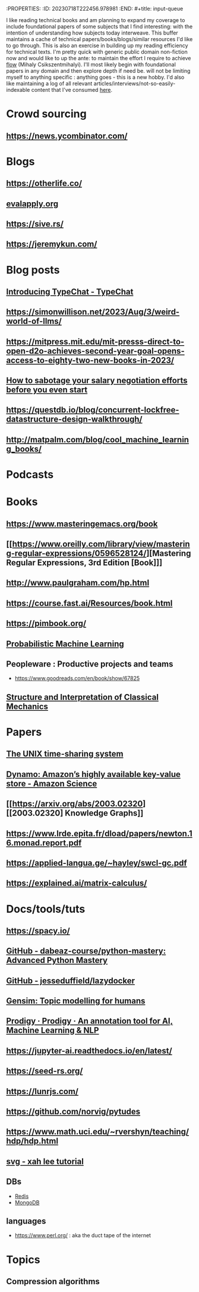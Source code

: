 :PROPERTIES:
:ID:       20230718T222456.978981
:END: #+title: input-queue

I like reading technical books and am planning to expand my coverage to include foundational papers of some subjects that I find interesting: with the intention of understanding how subjects today interweave.
This buffer maintains a cache of technical papers/books/blogs/similar resources I'd like to go through. This is also an exercise in building up my reading efficiency for technical texts. I'm pretty quick with generic public domain non-fiction now and would like to up the ante: to maintain the effort I require to achieve [[id:20230718T223411.394444][flow]] (Mihaly Csikszentmihalyi).
I'll most likely begin with foundational papers in any domain and then explore depth if need be. will not be limiting myself to anything specific : anything goes - this is a new hobby.
I'd also like maintaining a log of all relevant articles/interviews/not-so-easily-indexable content that I've consumed [[id:ab47b014-ba85-4e68-8e61-6af7126dae1f][here]].
* Crowd sourcing
** https://news.ycombinator.com/
* Blogs
** https://otherlife.co/
** [[https://www.evalapply.org/posts/cold-restart-total-outage/index.html][evalapply.org]]
** https://sive.rs/
** https://jeremykun.com/
* Blog posts
** [[https://microsoft.github.io/TypeChat/blog/introducing-typechat/][Introducing TypeChat - TypeChat]]
** https://simonwillison.net/2023/Aug/3/weird-world-of-llms/
** https://mitpress.mit.edu/mit-presss-direct-to-open-d2o-achieves-second-year-goal-opens-access-to-eighty-two-new-books-in-2023/
** [[https://interviewing.io/blog/sabotage-salary-negotiation-before-even-start][How to sabotage your salary negotiation efforts before you even start]]
** https://questdb.io/blog/concurrent-lockfree-datastructure-design-walkthrough/
** http://matpalm.com/blog/cool_machine_learning_books/
* Podcasts
* Books 
** https://www.masteringemacs.org/book
** [[https://www.oreilly.com/library/view/mastering-regular-expressions/0596528124/][Mastering Regular Expressions, 3rd Edition [Book]​]] 
** http://www.paulgraham.com/hp.html
** https://course.fast.ai/Resources/book.html
** https://pimbook.org/
** [[https://mitpress.mit.edu/9780262046824/probabilistic-machine-learning/][Probabilistic Machine Learning]]
** Peopleware : Productive projects and teams
 - https://www.goodreads.com/en/book/show/67825
** [[https://mitpress.mit.edu/9780262028967/structure-and-interpretation-of-classical-mechanics/][Structure and Interpretation of Classical Mechanics]]
* Papers
** [[https://ieeexplore.ieee.org/document/6770404][The UNIX time-sharing system]]  
** [[https://www.amazon.science/publications/dynamo-amazons-highly-available-key-value-store][Dynamo: Amazon’s highly available key-value store - Amazon Science]] 
** [[https://arxiv.org/abs/2003.02320][[2003.02320] Knowledge Graphs]]
** https://www.lrde.epita.fr/dload/papers/newton.16.monad.report.pdf
** https://applied-langua.ge/~hayley/swcl-gc.pdf
** https://explained.ai/matrix-calculus/
* Docs/tools/tuts
** https://spacy.io/
** [[https://github.com/dabeaz-course/python-mastery][GitHub - dabeaz-course/python-mastery: Advanced Python Mastery]]
** [[https://github.com/jesseduffield/lazydocker][GitHub - jesseduffield/lazydocker]]
** [[https://radimrehurek.com/gensim/][Gensim: Topic modelling for humans]] 
** [[https://prodi.gy/][Prodigy · Prodigy · An annotation tool for AI, Machine Learning & NLP]]
** https://jupyter-ai.readthedocs.io/en/latest/
** https://seed-rs.org/
** https://lunrjs.com/
** https://github.com/norvig/pytudes
** https://www.math.uci.edu/~rvershyn/teaching/hdp/hdp.html
** [[http://xahlee.info/js/svg.html][svg - xah lee tutorial]]
** DBs
 - [[https://redis.io/][Redis]]
 - [[https://www.mongodb.com/][MongoDB]]
** languages
 - https://www.perl.org/ : aka the duct tape of the internet
* Topics
** Compression algorithms
